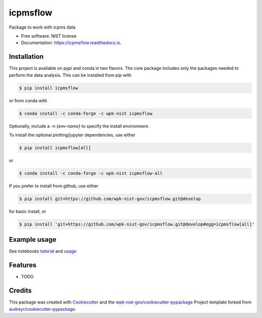 =========
icpmsflow
=========


.. image:: https://img.shields.io/pypi/v/icpmsflow.svg
        :target: https://pypi.python.org/pypi/icpmsflow

.. image:: https://img.shields.io/travis/wpk-nist-gov/icpmsflow.svg
        :target: https://travis-ci.com/wpk-nist-gov/icpmsflow

.. image:: https://readthedocs.org/projects/icpmsflow/badge/?version=latest
        :target: https://icpmsflow.readthedocs.io/en/latest/?badge=latest
        :alt: Documentation Status




Package to work with icpms data


* Free software: NIST license
* Documentation: https://icpmsflow.readthedocs.io.


Installation
------------

This project is available on pypi and conda in two flavors.  The core package includes only the
packages needed to perform the data analysis.  This can be installed from pip with

.. code-block:: console

   $ pip install icpmsflow

or from conda with

.. code-block:: console

   $ conda install -c conda-forge -c wpk-nist icpmsflow

Optionally, include a `-n {env-name}` to specify the install environment.

To install the optional plotting/jupyter dependencies, use either

.. code-block:: console

   $ pip install icpmsflow[all]

or

.. code-block:: console

   $ conda install -c conda-forge -c wpk-nist icpmsflow-all


If you prefer to install from github, use either

.. code-block:: console

   $ pip install git+https://github.com/wpk-nist-gov/icpmsflow.git@develop

for basic install, or


.. code-block:: console

   $ pip install 'git+https://github.com/wpk-nist-gov/icpmsflow.git@develop#egg=icpmsflow[all]'


Example usage
-------------

See notebooks `tutorial <examples/tutorial/icpmsflow_tutorial.ipyn>`_ and `usage <examples/noisy_data/noisy_data.ipynb>`_




Features
--------

* TODO

Credits
-------

This package was created with Cookiecutter_ and the `wpk-nist-gov/cookiecutter-pypackage`_ Project template forked from `audreyr/cookiecutter-pypackage`_.

.. _Cookiecutter: https://github.com/audreyr/cookiecutter
.. _`wpk-nist-gov/cookiecutter-pypackage`: https://github.com/wpk-nist-gov/cookiecutter-pypackage
.. _`audreyr/cookiecutter-pypackage`: https://github.com/audreyr/cookiecutter-pypackage
